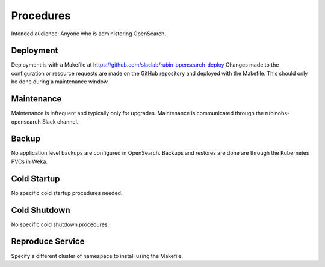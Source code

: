 ##########
Procedures
##########

Intended audience: Anyone who is administering OpenSearch.

Deployment
==========
.. Deployment process for the application.  Included upgrades and rollback procedures

Deployment is with a Makefile at https://github.com/slaclab/rubin-opensearch-deploy
Changes made to the configuration or resource requests are made on the GitHub repository and deployed with the Makefile. This should only be done during a maintenance window.

Maintenance
===========
.. Maintenance tasks. How maintenance is communicated and carried out.

Maintenance is infrequent and typically only for upgrades.  Maintenance is communicated through the rubinobs-opensearch Slack channel.

Backup
======
.. Procedures for backup including how to verify backups.

No application level backups are configured in OpenSearch.  Backups and restores are done are through the Kubernetes PVCs in Weka.

Cold Startup
============
.. Steps if needed to recover application after downtime or disaster.

No specific cold startup procedures needed.

Cold Shutdown
=============
.. Any procedures needed to cleanly shutdown application before USDF downtime.

No specific cold shutdown procedures.

Reproduce Service
=================
.. How to reproduce service for testing purposes.

Specify a different cluster of namespace to install using the Makefile.